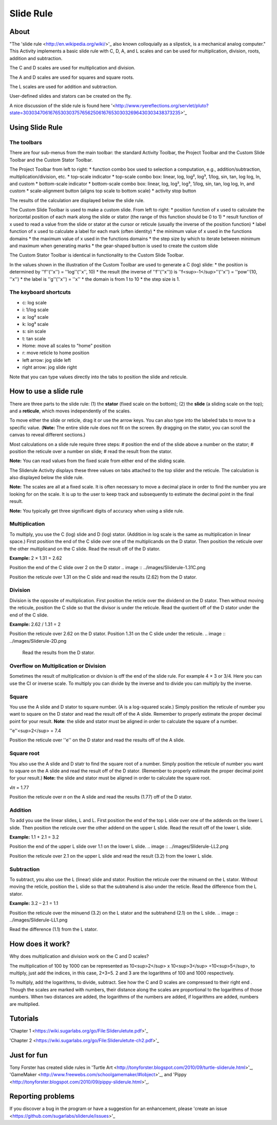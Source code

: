 ==========
Slide Rule
==========

.. image :: ../images/Sliderule.jpg

About
-----

.. image :: ../images/Sliderule-activity-icon.png

"The 'slide rule <http://en.wikipedia.org/wiki/>'_ also known colloquially as a slipstick, is a mechanical analog computer." This Activity implements a basic slide rule with C, D, A, and L scales and can be used for multiplication, division, roots, addition and subtraction.

.. image :: ../images/SlideruleC.png

The C and D scales are used for multiplication and division.

.. image :: ../images/SlideruleA.png

The A and D scales are used for squares and square roots.

.. image :: ../images/SlideruleL.png

The L scales are used for addition and subtraction.

.. image :: ../images/Sliderulecustom.png

User-defined slides and stators can be created on the fly.

A nice discussion of the slide rule is found here '<http://www.ryereflections.org/servlet/pluto?state=3030347061676530303757656250616765303032696430303438373235>'_


Using Slide Rule
----------------

The toolbars
::::::::::::
There are four sub-menus from the main toolbar: the standard Activity Toolbar, the Project Toolbar and the Custom Slide Toolbar and the Custom Stator Toolbar.

.. image :: ../images/Sliderulemaintoolbar.jpg

The Project Toolbar from left to right:
* function combo box used to selection a computation, e.g., addition/subtraction, multiplication/division, etc.
* top-scale indicator
* top-scale combo box: linear, log, log², log³, 1/log, sin, tan, log log, ln, and custom
* bottom-scale indicator
* bottom-scale combo box: linear, log, log², log³, 1/log, sin, tan, log log, ln, and custom
* scale-alignment button (aligns top scale to bottom scale)
* activity stop button

The results of the calculation are displayed below the slide rule.

.. image :: ../images/Sliderulecustomtoolbar.jpg

The Custom Slide Toolbar is used to make a custom slide. From left to right:
* position function of x used to calculate the horizontal position of each mark along the slide or stator (the range of this function should be 0 to 1)
* result function of x used to read a value from the slide or stator at the cursor or reticule (usually the inverse of the position function)
* label function of x used to calculate a label for each mark (often identity)
* the minimum value of x used in the functions domains
* the maximum value of x used in the functions domains
* the step size by which to iterate between minimum and maximum when generating marks
* the gear-shaped button is used to create the custom slide

.. image :: ../images/Statorulecustomtoolbar.jpg

The Custom Stator Toolbar is identical in functionality to the Custom Slide Toolbar.

In the values shown in the illustration of the Custom Toolbar are used to generate a C (log) slide:
* the position is determined by ''f''(''x'') = ''log''(''x'', 10)
* the result (the inverse of ''f''(''x'')) is ''f<sup>-1</sup>''(''x'') = ''pow''(10, ''x'')
* the label is ''g''(''x'') = ''x''
* the domain is from 1 to 10
* the step size is 1.


The keyboard shortcuts
::::::::::::::::::::::

* c: log scale
* i: 1/log scale
* a: log² scale
* k: log³ scale
* s: sin scale
* t: tan scale
* Home: move all scales to "home" position
* r: move reticle to home position
* left arrow: jog slide left
* right arrow: jog slide right

Note that you can type values directly into the tabs to position the slide and reticule.

How to use a slide rule
-----------------------

There are three parts to the slide rule: (1) the **stator** (fixed scale on the bottom); (2) the **slide** (a sliding scale on the top); and a **reticule**, which moves independently of the scales. 

To move either the slide or reticle, drag it or use the arrow keys. You can also type into the labeled tabs to move to a specific value. (**Note:** The entire slide rule does not fit on the screen. By dragging on the stator, you can scroll the canvas to reveal different sections.)

Most calculations on a slide rule require three steps:
# position the end of the slide above a number on the stator;
# position the reticule over a number on slide;
# read the result from the stator.

**Note:** You can read values from the fixed scale from either end of the sliding scale.

The Sliderule Activity displays these three values on tabs attached to the top slider and the reticule. The calculation is also displayed below the slide rule.

**Note:** The scales are all at a fixed scale. It is often necessary to move a decimal place in order to find the number you are looking for on the scale. It is up to the user to keep track and subsequently to estimate the decimal point in the final result.

**Note:** You typically get three significant digits of accuracy when using a slide rule.

Multiplication
::::::::::::::

To multiply, you use the C (log) slide and D (log) stator. (Addition in log scale is the same as multiplication in linear space.) First position the end of the C slide over one of the multiplicands on the D stator. Then position the reticule over the other multiplicand on the C slide. Read the result off of the D stator.

**Example:** 2 × 1.31 = 2.62

.. image :: ../images/Sliderule-2D.png

Position the end of the C slide over 2 on the D stator
.. image :: ../images/Sliderule-1.31C.png

Position the reticule over 1.31 on the C slide and read the results (2.62) from the D stator.

Division
::::::::

Division is the opposite of multiplication. First position the reticle over the dividend on the D stator. Then without moving the reticule, position the C slide so that the divisor is under the reticule. Read the quotient off of the D stator under the end of the C slide.

**Example:** 2.62 / 1.31 = 2

.. image :: ../images/Sliderule-1.31C.png

Position the reticule over 2.62 on the D stator. Position 1.31 on the C slide under the reticule.
.. image :: ../images/Sliderule-2D.png

 Read the results from the D stator.


Overflow on Multiplication or Division
::::::::::::::::::::::::::::::::::::::
Sometimes the result of multiplication or division is off the end of the slide rule. For example 4 × 3 or 3/4. Here you can use the CI or inverse scale. To multiply you can divide by the inverse and to divide you can multiply by the inverse.

Square
::::::

You use the A slide and D stator to square number. (A is a log-squared scale.) Simply position the reticule of number you want to square on the D stator and read the result off of the A slide. Remember to properly estimate the proper decimal point for your result. **Note**: the slide and stator must be aligned in order to calculate the square of a number. 

''e''<sup>2</sup> = 7.4

.. image :: ../images/Sliderule-e-squared.png

Position the reticule over ''e'' on the D stator and read the results off of the A slide.

Square root
:::::::::::

You also use the A slide and D statr to find the square root of a number. Simply position the reticule of number you want to square on the A slide and read the result off of the D stator. (Remember to properly estimate the proper decimal point for your result.) **Note:** the slide and stator must be aligned in order to calculate the square root.

√𝜋 = 1.77

.. image :: ../images/Sliderule-root-pi.png

Position the reticule over 𝜋 on the A slide and read the results (1.77) off of the D stator.

Addition
::::::::

To add you use the linear slides, L and L. First position the end of the top L slide over one of the addends on the lower L slide. Then position the reticule over the other addend on the upper L slide. Read the result off of the lower L slide.

**Example:** 1.1 + 2.1 = 3.2

.. image :: ../images/Sliderule-LL1.png

Position the end of the upper L slide over 1.1 on the lower L slide.
.. image :: ../images/Sliderule-LL2.png

Position the reticule over 2.1 on the upper L slide and read the result (3.2) from the lower L slide.

Subtraction
:::::::::::

To subtract, you also use the L (linear) slide and stator. Position the reticule over the minuend on the L stator. Without moving the reticle, position the L slide so that the subtrahend is also under the reticle. Read the difference from the L stator.

**Example:** 3.2 – 2.1 = 1.1

.. image :: ../images/Sliderule-LL2.png

Position the reticule over the minuend (3.2) on the L stator and the subtrahend (2.1) on the L slide.
.. image :: ../images/Sliderule-LL1.png

Read the difference (1.1) from the L stator.


How does it work?
-----------------

Why does multiplication and division work on the C and D scales? 

The multiplication of 100 by 1000 can be represented as 10<sup>2</sup> x 10<sup>3</sup> =10<sup>5</sup>, to multiply, just add the indices, in this case, 2+3=5. 2 and 3 are the logarithms of 100 and 1000 respectively.

To multiply, add the logarithms, to divide, subtract. See how the C and D scales are compressed to their right end . Though the scales are marked with numbers, their distance along the scales are proportional to the logarithms of those numbers. When two distances are added, the logarithms of the numbers are added, if logarithms are added, numbers are multiplied.

Tutorials
---------
'Chapter 1 <https://wiki.sugarlabs.org/go/File:Slideruletute.pdf>'_

'Chapter 2 <https://wiki.sugarlabs.org/go/File:Slideruletute-ch2.pdf>'_

Just for fun
------------
Tony Forster has created slide rules in 'Turtle Art <http://tonyforster.blogspot.com/2010/09/turtle-sliderule.html>'_, 'GameMaker <http://www.freewebs.com/schoolgamemaker/#lobject>'_, and 'Pippy <http://tonyforster.blogspot.com/2010/09/pippy-sliderule.html>'_.

Reporting problems
------------------
If you discover a bug in the program or have a suggestion for an enhancement, please 'create an issue <https://github.com/sugarlabs/sliderule/issues>'_
